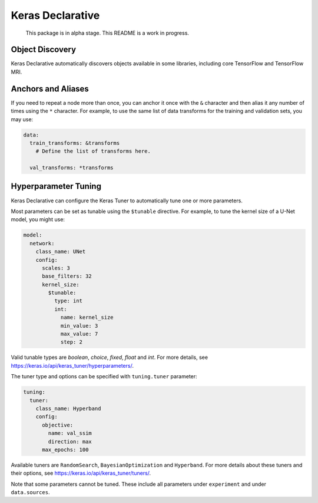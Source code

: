 Keras Declarative
=================

  This package is in alpha stage.
  This README is a work in progress.

Object Discovery
----------------

Keras Declarative automatically discovers objects available in some libraries,
including core TensorFlow and TensorFlow MRI.

Anchors and Aliases
-------------------

If you need to repeat a node more than once, you can anchor it once with the
``&`` character and then alias it any number of times using the ``*`` character.
For example, to use the same list of data transforms for the training and
validation sets, you may use:

.. code-block:: yaml

  data:
    train_transforms: &transforms
      # Define the list of transforms here.

    val_transforms: *transforms

Hyperparameter Tuning
---------------------

Keras Declarative can configure the Keras Tuner to automatically tune one or
more parameters.

Most parameters can be set as tunable using the ``$tunable`` directive. For
example, to tune the kernel size of a U-Net model, you might use:

.. code-block:: yaml

  model:
    network:
      class_name: UNet
      config:
        scales: 3
        base_filters: 32
        kernel_size:
          $tunable:
            type: int
            int:
              name: kernel_size
              min_value: 3
              max_value: 7
              step: 2

Valid tunable types are `boolean`, `choice`, `fixed`, `float` and `int`. For
more details, see https://keras.io/api/keras_tuner/hyperparameters/.

The tuner type and options can be specified with ``tuning.tuner`` parameter:

.. code-block:: yaml

  tuning:
    tuner:
      class_name: Hyperband
      config:
        objective:
          name: val_ssim
          direction: max
        max_epochs: 100

Available tuners are ``RandomSearch``, ``BayesianOptimization`` and
``Hyperband``. For more details about these tuners and their options, see
https://keras.io/api/keras_tuner/tuners/.

Note that some parameters cannot be tuned. These include all parameters
under ``experiment`` and under ``data.sources``.
